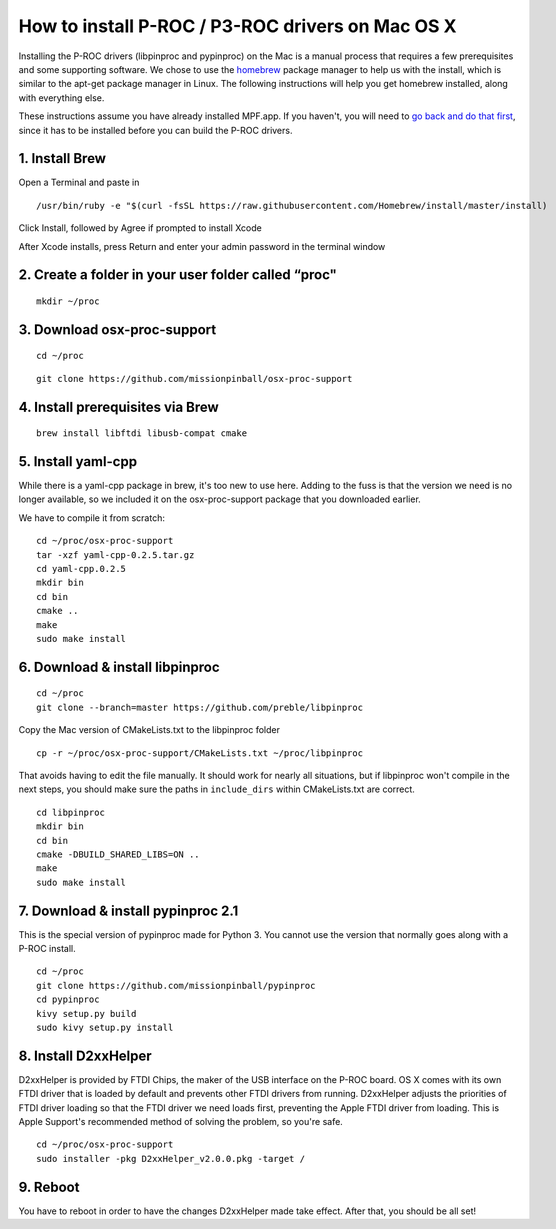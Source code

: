 How to install P-ROC / P3-ROC drivers on Mac OS X
=================================================

Installing the P-ROC drivers (libpinproc and pypinproc) on the Mac is a manual process that requires a few prerequisites
and some supporting software. We chose to use the `homebrew <http://brew.sh>`_ package manager to help us with the
install, which is similar to the apt-get package manager in Linux. The following instructions will help you get homebrew
installed, along with everything else.

These instructions assume you have already installed MPF.app. If you haven't, you will need to
`go back and do that first </install/mac>`_, since it has to be installed before you can build the P-ROC drivers.

1. Install Brew
~~~~~~~~~~~~~~~

Open a Terminal and paste in

::

  /usr/bin/ruby -e "$(curl -fsSL https://raw.githubusercontent.com/Homebrew/install/master/install)

Click Install, followed by Agree if prompted to install Xcode

After Xcode installs, press Return and enter your admin password in the terminal window

2. Create a folder in your user folder called “proc"
~~~~~~~~~~~~~~~~~~~~~~~~~~~~~~~~~~~~~~~~~~~~~~~~~~~~
::

  mkdir ~/proc

3. Download osx-proc-support
~~~~~~~~~~~~~~~~~~~~~~~~~~~~
::

  cd ~/proc

:: 

  git clone https://github.com/missionpinball/osx-proc-support

4. Install prerequisites via Brew
~~~~~~~~~~~~~~~~~~~~~~~~~~~~~~~~~
::

  brew install libftdi libusb-compat cmake

5. Install yaml-cpp
~~~~~~~~~~~~~~~~~~~
While there is a yaml-cpp package in brew, it's too new to use here. Adding to the fuss is that the version we need is
no longer available, so we included it on the osx-proc-support package that you downloaded earlier.

We have to compile it from scratch:
::

    cd ~/proc/osx-proc-support
    tar -xzf yaml-cpp-0.2.5.tar.gz
    cd yaml-cpp.0.2.5
    mkdir bin
    cd bin
    cmake ..
    make
    sudo make install

6. Download & install libpinproc
~~~~~~~~~~~~~~~~~~~~~~~~~~~~~~~~
::

    cd ~/proc
    git clone --branch=master https://github.com/preble/libpinproc
    
Copy the Mac version of CMakeLists.txt to the libpinproc folder
::
    
    cp -r ~/proc/osx-proc-support/CMakeLists.txt ~/proc/libpinproc

That avoids having to edit the file manually. It should work for nearly all situations, but if libpinproc won't compile in the next steps, you should make sure the paths in ``include_dirs`` within CMakeLists.txt are correct.
::

    cd libpinproc
    mkdir bin
    cd bin
    cmake -DBUILD_SHARED_LIBS=ON ..
    make
    sudo make install

7. Download & install pypinproc 2.1
~~~~~~~~~~~~~~~~~~~~~~~~~~~~~~~~~~~
This is the special version of pypinproc made for Python 3. You cannot use the version that normally goes along with a P-ROC install.
::

    cd ~/proc
    git clone https://github.com/missionpinball/pypinproc
    cd pypinproc
    kivy setup.py build
    sudo kivy setup.py install

8. Install D2xxHelper 
~~~~~~~~~~~~~~~~~~~~~
D2xxHelper is provided by FTDI Chips, the maker of the USB interface on the P-ROC board. OS X comes with its own FTDI driver that is loaded by default and prevents other FTDI drivers from running. D2xxHelper adjusts the priorities of FTDI driver loading so that the FTDI driver we need loads first, preventing the Apple FTDI driver from loading. This is Apple Support's recommended method of solving the problem, so you're safe.

::
 
 cd ~/proc/osx-proc-support
 sudo installer -pkg D2xxHelper_v2.0.0.pkg -target /

9. Reboot
~~~~~~~~~
You have to reboot in order to have the changes D2xxHelper made take effect. After that, you should be all set!
